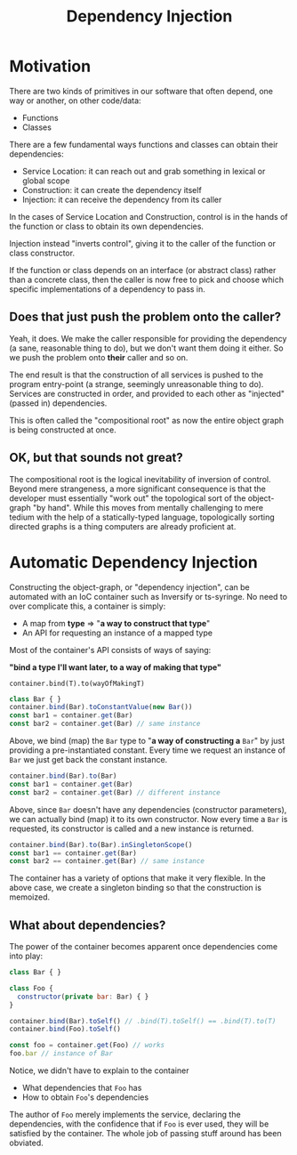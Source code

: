 #+title: Dependency Injection

* Motivation

There are two kinds of primitives in our software that often depend, one way or
another, on other code/data:

- Functions
- Classes

There are a few fundamental ways functions and classes can obtain their
dependencies:

- Service Location: it can reach out and grab something in lexical or global scope
- Construction: it can create the dependency itself
- Injection: it can receive the dependency from its caller

In the cases of Service Location and Construction, control is in the hands of
the function or class to obtain its own dependencies.

Injection instead "inverts control", giving it to the caller of the function or
class constructor.

If the function or class depends on an interface (or abstract class) rather
than a concrete class, then the caller is now free to pick and choose which
specific implementations of a dependency to pass in.

** Does that just push the problem onto the caller?

Yeah, it does. We make the caller responsible for providing the dependency (a
sane, reasonable thing to do), but we don't want them doing it either. So we
push the problem onto *their* caller and so on.

The end result is that the construction of all services is pushed to the
program entry-point (a strange, seemingly unreasonable thing to do). Services
are constructed in order, and provided to each other as "injected" (passed in)
dependencies.

This is often called the "compositional root" as now the entire object graph is
being constructed at once.

** OK, but that sounds not great?

The compositional root is the logical inevitability of inversion of
control. Beyond mere strangeness, a more significant consequence is that the
developer must essentially "work out" the topological sort of the object-graph
"by hand". While this moves from mentally challenging to mere tedium with the
help of a statically-typed language, topologically sorting directed graphs is a
thing computers are already proficient at.

* Automatic Dependency Injection

Constructing the object-graph, or "dependency injection", can be automated with
an IoC container such as Inversify or ts-syringe. No need to over complicate
this, a container is simply:

- A map from *type* ⇒ "*a way to construct that type*"
- An API for requesting an instance of a mapped type

Most of the container's API consists of ways of saying:

*"bind a type I'll want later, to a way of making that type"*

=container.bind(T).to(wayOfMakingT)=

#+begin_src js
class Bar { }
container.bind(Bar).toConstantValue(new Bar())
const bar1 = container.get(Bar)
const bar2 = container.get(Bar) // same instance
#+end_src

Above, we bind (map) the =Bar= type to "*a way of constructing a* =Bar=" by just
providing a pre-instantiated constant. Every time we request an instance of
=Bar= we just get back the constant instance.

#+begin_src js
container.bind(Bar).to(Bar)
const bar1 = container.get(Bar)
const bar2 = container.get(Bar) // different instance
#+end_src

Above, since =Bar= doesn't have any dependencies (constructor parameters), we can
actually bind (map) it to its own constructor. Now every time a =Bar= is
requested, its constructor is called and a new instance is returned.

#+begin_src js
container.bind(Bar).to(Bar).inSingletonScope()
const bar1 == container.get(Bar)
const bar2 == container.get(Bar) // same instance
#+end_src

The container has a variety of options that make it very flexible. In the above
case, we create a singleton binding so that the construction is memoized.

** What about dependencies?

The power of the container becomes apparent once dependencies come into play:

#+begin_src js
class Bar { }

class Foo {
  constructor(private bar: Bar) { }
}

container.bind(Bar).toSelf() // .bind(T).toSelf() == .bind(T).to(T)
container.bind(Foo).toSelf()

const foo = container.get(Foo) // works
foo.bar // instance of Bar
#+end_src

Notice, we didn't have to explain to the container

- What dependencies that =Foo= has
- How to obtain =Foo='s dependencies

The author of =Foo= merely implements the service, declaring the dependencies,
with the confidence that if =Foo= is ever used, they will be satisfied by the
container. The whole job of passing stuff around has been obviated.

